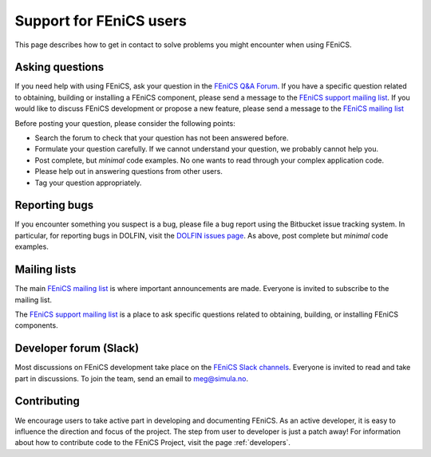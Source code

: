 .. _support:

########################
Support for FEniCS users
########################

This page describes how to get in contact to solve problems you might
encounter when using FEniCS.

.. _help_answers:

Asking questions
================

If you need help with using FEniCS, ask your question in the `FEniCS
Q&A Forum <http://fenicsproject.org/qa/>`__.  If you have a specific
question related to obtaining, building or installing a FEniCS
component, please send a message to the `FEniCS support mailing list
<https://groups.google.com/forum/#!forum/fenics-support>`_.  If you
would like to discuss FEniCS development or propose a new feature,
please send a message to the `FEniCS mailing list
<https://groups.google.com/forum/#!forum/fenics-dev>`_

Before posting your question, please consider the following points:

* Search the forum to check that your question has not been answered
  before.

* Formulate your question carefully. If we cannot understand your
  question, we probably cannot help you.

* Post complete, but *minimal* code examples. No one wants to read
  through your complex application code.

* Please help out in answering questions from other users.

* Tag your question appropriately.

Reporting bugs
==============

If you encounter something you suspect is a bug, please file a bug
report using the Bitbucket issue tracking system. In particular, for
reporting bugs in DOLFIN, visit the `DOLFIN issues page
<https://bitbucket.org/fenics-project/dolfin/issues>`_. As above, post
complete but *minimal* code examples.

Mailing lists
=============

.. _help_mailinglist:

The main `FEniCS mailing list
<https://groups.google.com/forum/#!forum/fenics-dev>`__ is where
important announcements are made. Everyone is invited to subscribe to
the mailing list.

The `FEniCS support mailing list
<https://groups.google.com/forum/#!forum/fenics-support>`__ is a place
to ask specific questions related to obtaining, building, or
installing FEniCS components.

Developer forum (Slack)
=======================

Most discussions on FEniCS development take place on the
`FEniCS Slack channels <https://fenicsproject.slack.com/>`__.
Everyone is invited to read and take part in discussions.
To join the team, send an email to `meg@simula.no <mailto:meg@simula.no>`__.

Contributing
============

We encourage users to take active part in developing and documenting
FEniCS. As an active developer, it is easy to influence the direction
and focus of the project. The step from user to developer is just a
patch away! For information about how to contribute code to the FEniCS
Project, visit the page :ref:`developers`.
